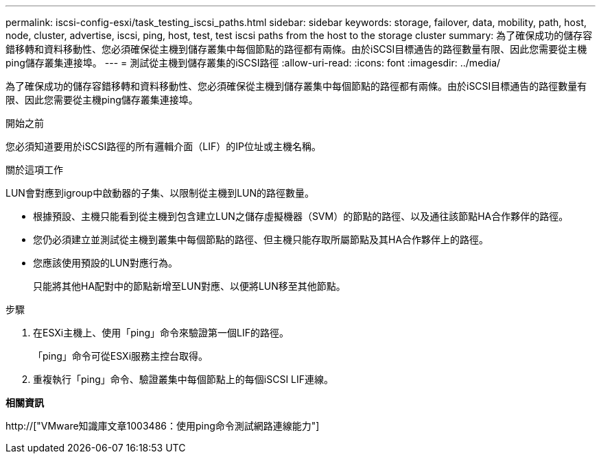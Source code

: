 ---
permalink: iscsi-config-esxi/task_testing_iscsi_paths.html 
sidebar: sidebar 
keywords: storage, failover, data, mobility, path, host, node, cluster, advertise, iscsi, ping, host, test, test iscsi paths from the host to the storage cluster 
summary: 為了確保成功的儲存容錯移轉和資料移動性、您必須確保從主機到儲存叢集中每個節點的路徑都有兩條。由於iSCSI目標通告的路徑數量有限、因此您需要從主機ping儲存叢集連接埠。 
---
= 測試從主機到儲存叢集的iSCSI路徑
:allow-uri-read: 
:icons: font
:imagesdir: ../media/


[role="lead"]
為了確保成功的儲存容錯移轉和資料移動性、您必須確保從主機到儲存叢集中每個節點的路徑都有兩條。由於iSCSI目標通告的路徑數量有限、因此您需要從主機ping儲存叢集連接埠。

.開始之前
您必須知道要用於iSCSI路徑的所有邏輯介面（LIF）的IP位址或主機名稱。

.關於這項工作
LUN會對應到igroup中啟動器的子集、以限制從主機到LUN的路徑數量。

* 根據預設、主機只能看到從主機到包含建立LUN之儲存虛擬機器（SVM）的節點的路徑、以及通往該節點HA合作夥伴的路徑。
* 您仍必須建立並測試從主機到叢集中每個節點的路徑、但主機只能存取所屬節點及其HA合作夥伴上的路徑。
* 您應該使用預設的LUN對應行為。
+
只能將其他HA配對中的節點新增至LUN對應、以便將LUN移至其他節點。



.步驟
. 在ESXi主機上、使用「ping」命令來驗證第一個LIF的路徑。
+
「ping」命令可從ESXi服務主控台取得。

. 重複執行「ping」命令、驗證叢集中每個節點上的每個iSCSI LIF連線。


*相關資訊*

http://["VMware知識庫文章1003486：使用ping命令測試網路連線能力"]
